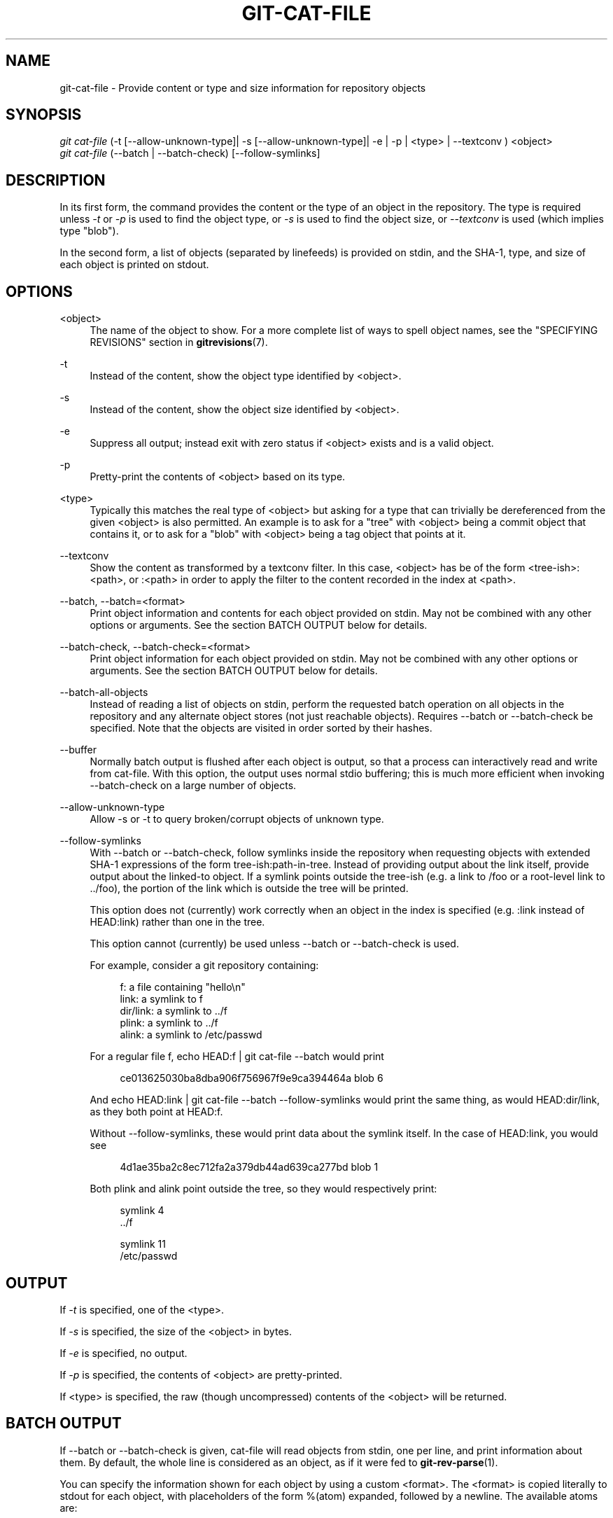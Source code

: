 '\" t
.\"     Title: git-cat-file
.\"    Author: [FIXME: author] [see http://docbook.sf.net/el/author]
.\" Generator: DocBook XSL Stylesheets v1.78.1 <http://docbook.sf.net/>
.\"      Date: 05/19/2016
.\"    Manual: Git Manual
.\"    Source: Git 2.8.3
.\"  Language: English
.\"
.TH "GIT\-CAT\-FILE" "1" "05/19/2016" "Git 2\&.8\&.3" "Git Manual"
.\" -----------------------------------------------------------------
.\" * Define some portability stuff
.\" -----------------------------------------------------------------
.\" ~~~~~~~~~~~~~~~~~~~~~~~~~~~~~~~~~~~~~~~~~~~~~~~~~~~~~~~~~~~~~~~~~
.\" http://bugs.debian.org/507673
.\" http://lists.gnu.org/archive/html/groff/2009-02/msg00013.html
.\" ~~~~~~~~~~~~~~~~~~~~~~~~~~~~~~~~~~~~~~~~~~~~~~~~~~~~~~~~~~~~~~~~~
.ie \n(.g .ds Aq \(aq
.el       .ds Aq '
.\" -----------------------------------------------------------------
.\" * set default formatting
.\" -----------------------------------------------------------------
.\" disable hyphenation
.nh
.\" disable justification (adjust text to left margin only)
.ad l
.\" -----------------------------------------------------------------
.\" * MAIN CONTENT STARTS HERE *
.\" -----------------------------------------------------------------
.SH "NAME"
git-cat-file \- Provide content or type and size information for repository objects
.SH "SYNOPSIS"
.sp
.nf
\fIgit cat\-file\fR (\-t [\-\-allow\-unknown\-type]| \-s [\-\-allow\-unknown\-type]| \-e | \-p | <type> | \-\-textconv ) <object>
\fIgit cat\-file\fR (\-\-batch | \-\-batch\-check) [\-\-follow\-symlinks]
.fi
.sp
.SH "DESCRIPTION"
.sp
In its first form, the command provides the content or the type of an object in the repository\&. The type is required unless \fI\-t\fR or \fI\-p\fR is used to find the object type, or \fI\-s\fR is used to find the object size, or \fI\-\-textconv\fR is used (which implies type "blob")\&.
.sp
In the second form, a list of objects (separated by linefeeds) is provided on stdin, and the SHA\-1, type, and size of each object is printed on stdout\&.
.SH "OPTIONS"
.PP
<object>
.RS 4
The name of the object to show\&. For a more complete list of ways to spell object names, see the "SPECIFYING REVISIONS" section in
\fBgitrevisions\fR(7)\&.
.RE
.PP
\-t
.RS 4
Instead of the content, show the object type identified by <object>\&.
.RE
.PP
\-s
.RS 4
Instead of the content, show the object size identified by <object>\&.
.RE
.PP
\-e
.RS 4
Suppress all output; instead exit with zero status if <object> exists and is a valid object\&.
.RE
.PP
\-p
.RS 4
Pretty\-print the contents of <object> based on its type\&.
.RE
.PP
<type>
.RS 4
Typically this matches the real type of <object> but asking for a type that can trivially be dereferenced from the given <object> is also permitted\&. An example is to ask for a "tree" with <object> being a commit object that contains it, or to ask for a "blob" with <object> being a tag object that points at it\&.
.RE
.PP
\-\-textconv
.RS 4
Show the content as transformed by a textconv filter\&. In this case, <object> has be of the form <tree\-ish>:<path>, or :<path> in order to apply the filter to the content recorded in the index at <path>\&.
.RE
.PP
\-\-batch, \-\-batch=<format>
.RS 4
Print object information and contents for each object provided on stdin\&. May not be combined with any other options or arguments\&. See the section
BATCH OUTPUT
below for details\&.
.RE
.PP
\-\-batch\-check, \-\-batch\-check=<format>
.RS 4
Print object information for each object provided on stdin\&. May not be combined with any other options or arguments\&. See the section
BATCH OUTPUT
below for details\&.
.RE
.PP
\-\-batch\-all\-objects
.RS 4
Instead of reading a list of objects on stdin, perform the requested batch operation on all objects in the repository and any alternate object stores (not just reachable objects)\&. Requires
\-\-batch
or
\-\-batch\-check
be specified\&. Note that the objects are visited in order sorted by their hashes\&.
.RE
.PP
\-\-buffer
.RS 4
Normally batch output is flushed after each object is output, so that a process can interactively read and write from
cat\-file\&. With this option, the output uses normal stdio buffering; this is much more efficient when invoking
\-\-batch\-check
on a large number of objects\&.
.RE
.PP
\-\-allow\-unknown\-type
.RS 4
Allow \-s or \-t to query broken/corrupt objects of unknown type\&.
.RE
.PP
\-\-follow\-symlinks
.RS 4
With \-\-batch or \-\-batch\-check, follow symlinks inside the repository when requesting objects with extended SHA\-1 expressions of the form tree\-ish:path\-in\-tree\&. Instead of providing output about the link itself, provide output about the linked\-to object\&. If a symlink points outside the tree\-ish (e\&.g\&. a link to /foo or a root\-level link to \&.\&./foo), the portion of the link which is outside the tree will be printed\&.
.sp
This option does not (currently) work correctly when an object in the index is specified (e\&.g\&.
:link
instead of
HEAD:link) rather than one in the tree\&.
.sp
This option cannot (currently) be used unless
\-\-batch
or
\-\-batch\-check
is used\&.
.sp
For example, consider a git repository containing:
.sp
.if n \{\
.RS 4
.\}
.nf
f: a file containing "hello\en"
link: a symlink to f
dir/link: a symlink to \&.\&./f
plink: a symlink to \&.\&./f
alink: a symlink to /etc/passwd
.fi
.if n \{\
.RE
.\}
.sp
For a regular file
f,
echo HEAD:f | git cat\-file \-\-batch
would print
.sp
.if n \{\
.RS 4
.\}
.nf
ce013625030ba8dba906f756967f9e9ca394464a blob 6
.fi
.if n \{\
.RE
.\}
.sp
And
echo HEAD:link | git cat\-file \-\-batch \-\-follow\-symlinks
would print the same thing, as would
HEAD:dir/link, as they both point at
HEAD:f\&.
.sp
Without
\-\-follow\-symlinks, these would print data about the symlink itself\&. In the case of
HEAD:link, you would see
.sp
.if n \{\
.RS 4
.\}
.nf
4d1ae35ba2c8ec712fa2a379db44ad639ca277bd blob 1
.fi
.if n \{\
.RE
.\}
.sp
Both
plink
and
alink
point outside the tree, so they would respectively print:
.sp
.if n \{\
.RS 4
.\}
.nf
symlink 4
\&.\&./f
.fi
.if n \{\
.RE
.\}
.sp
.if n \{\
.RS 4
.\}
.nf
symlink 11
/etc/passwd
.fi
.if n \{\
.RE
.\}
.RE
.SH "OUTPUT"
.sp
If \fI\-t\fR is specified, one of the <type>\&.
.sp
If \fI\-s\fR is specified, the size of the <object> in bytes\&.
.sp
If \fI\-e\fR is specified, no output\&.
.sp
If \fI\-p\fR is specified, the contents of <object> are pretty\-printed\&.
.sp
If <type> is specified, the raw (though uncompressed) contents of the <object> will be returned\&.
.SH "BATCH OUTPUT"
.sp
If \-\-batch or \-\-batch\-check is given, cat\-file will read objects from stdin, one per line, and print information about them\&. By default, the whole line is considered as an object, as if it were fed to \fBgit-rev-parse\fR(1)\&.
.sp
You can specify the information shown for each object by using a custom <format>\&. The <format> is copied literally to stdout for each object, with placeholders of the form %(atom) expanded, followed by a newline\&. The available atoms are:
.PP
objectname
.RS 4
The 40\-hex object name of the object\&.
.RE
.PP
objecttype
.RS 4
The type of of the object (the same as
cat\-file \-t
reports)\&.
.RE
.PP
objectsize
.RS 4
The size, in bytes, of the object (the same as
cat\-file \-s
reports)\&.
.RE
.PP
objectsize:disk
.RS 4
The size, in bytes, that the object takes up on disk\&. See the note about on\-disk sizes in the
CAVEATS
section below\&.
.RE
.PP
deltabase
.RS 4
If the object is stored as a delta on\-disk, this expands to the 40\-hex sha1 of the delta base object\&. Otherwise, expands to the null sha1 (40 zeroes)\&. See
CAVEATS
below\&.
.RE
.PP
rest
.RS 4
If this atom is used in the output string, input lines are split at the first whitespace boundary\&. All characters before that whitespace are considered to be the object name; characters after that first run of whitespace (i\&.e\&., the "rest" of the line) are output in place of the
%(rest)
atom\&.
.RE
.sp
If no format is specified, the default format is %(objectname) %(objecttype) %(objectsize)\&.
.sp
If \-\-batch is specified, the object information is followed by the object contents (consisting of %(objectsize) bytes), followed by a newline\&.
.sp
For example, \-\-batch without a custom format would produce:
.sp
.if n \{\
.RS 4
.\}
.nf
<sha1> SP <type> SP <size> LF
<contents> LF
.fi
.if n \{\
.RE
.\}
.sp
.sp
Whereas \-\-batch\-check=\*(Aq%(objectname) %(objecttype)\*(Aq would produce:
.sp
.if n \{\
.RS 4
.\}
.nf
<sha1> SP <type> LF
.fi
.if n \{\
.RE
.\}
.sp
.sp
If a name is specified on stdin that cannot be resolved to an object in the repository, then cat\-file will ignore any custom format and print:
.sp
.if n \{\
.RS 4
.\}
.nf
<object> SP missing LF
.fi
.if n \{\
.RE
.\}
.sp
.sp
If \-\-follow\-symlinks is used, and a symlink in the repository points outside the repository, then cat\-file will ignore any custom format and print:
.sp
.if n \{\
.RS 4
.\}
.nf
symlink SP <size> LF
<symlink> LF
.fi
.if n \{\
.RE
.\}
.sp
.sp
The symlink will either be absolute (beginning with a /), or relative to the tree root\&. For instance, if dir/link points to \&.\&./\&.\&./foo, then <symlink> will be \&.\&./foo\&. <size> is the size of the symlink in bytes\&.
.sp
If \-\-follow\-symlinks is used, the following error messages will be displayed:
.sp
.if n \{\
.RS 4
.\}
.nf
<object> SP missing LF
.fi
.if n \{\
.RE
.\}
.sp
.sp
is printed when the initial symlink requested does not exist\&.
.sp
.if n \{\
.RS 4
.\}
.nf
dangling SP <size> LF
<object> LF
.fi
.if n \{\
.RE
.\}
.sp
.sp
is printed when the initial symlink exists, but something that it (transitive\-of) points to does not\&.
.sp
.if n \{\
.RS 4
.\}
.nf
loop SP <size> LF
<object> LF
.fi
.if n \{\
.RE
.\}
.sp
.sp
is printed for symlink loops (or any symlinks that require more than 40 link resolutions to resolve)\&.
.sp
.if n \{\
.RS 4
.\}
.nf
notdir SP <size> LF
<object> LF
.fi
.if n \{\
.RE
.\}
.sp
.sp
is printed when, during symlink resolution, a file is used as a directory name\&.
.SH "CAVEATS"
.sp
Note that the sizes of objects on disk are reported accurately, but care should be taken in drawing conclusions about which refs or objects are responsible for disk usage\&. The size of a packed non\-delta object may be much larger than the size of objects which delta against it, but the choice of which object is the base and which is the delta is arbitrary and is subject to change during a repack\&.
.sp
Note also that multiple copies of an object may be present in the object database; in this case, it is undefined which copy\(cqs size or delta base will be reported\&.
.SH "GIT"
.sp
Part of the \fBgit\fR(1) suite
